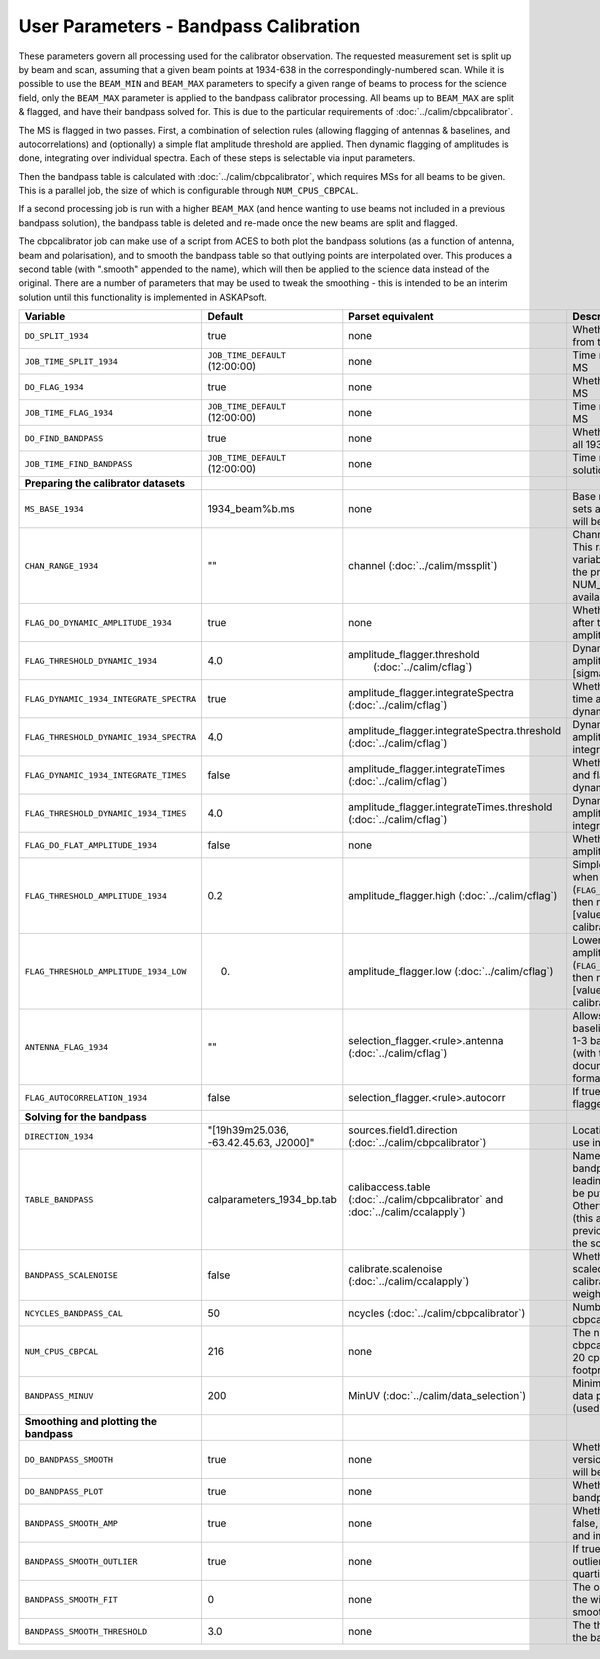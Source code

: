User Parameters - Bandpass Calibration
======================================

These parameters govern all processing used for the calibrator
observation. The requested measurement set is split up by beam and
scan, assuming that a given beam points at 1934-638 in the
correspondingly-numbered scan. While it is possible to use the
``BEAM_MIN`` and ``BEAM_MAX`` parameters to specify a given range of
beams to process for the science field, only the ``BEAM_MAX``
parameter is applied to the bandpass calibrator processing. All beams
up to ``BEAM_MAX`` are split & flagged, and have their bandpass solved
for. This is due to the particular requirements of
:doc:`../calim/cbpcalibrator`.

The MS is flagged in two passes. First, a combination of
selection rules (allowing flagging of antennas & baselines, and
autocorrelations) and (optionally) a simple flat amplitude threshold are
applied. Then dynamic flagging of amplitudes is done, integrating over
individual spectra. Each of these steps is selectable via input
parameters. 

Then the bandpass table is calculated with
:doc:`../calim/cbpcalibrator`, which requires MSs for all beams to be
given. This is a parallel job, the size of which is configurable
through ``NUM_CPUS_CBPCAL``.

If a second processing job is run with a higher ``BEAM_MAX`` (and
hence wanting to use beams not included in a previous bandpass
solution), the bandpass table is deleted and re-made once the new
beams are split and flagged.

The cbpcalibrator job can make use of a script from ACES to both plot
the bandpass solutions (as a function of antenna, beam and
polarisation), and to smooth the bandpass table so that outlying
points are interpolated over. This produces a second table (with
".smooth" appended to the name), which will then be applied to the
science data instead of the original. There are a number of parameters
that may be used to tweak the smoothing - this is intended to be an
interim solution until this functionality is implemented in
ASKAPsoft. 

+-----------------------------------------+---------------------------------------+--------------------------------------------------------+-----------------------------------------------------------+
| Variable                                | Default                               | Parset equivalent                                      | Description                                               |
+=========================================+=======================================+========================================================+===========================================================+
| ``DO_SPLIT_1934``                       | true                                  | none                                                   | Whether to split a given beam/scan from the input 1934 MS |
+-----------------------------------------+---------------------------------------+--------------------------------------------------------+-----------------------------------------------------------+
| ``JOB_TIME_SPLIT_1934``                 | ``JOB_TIME_DEFAULT`` (12:00:00)       | none                                                   | Time request for splitting the calibrator MS              |
+-----------------------------------------+---------------------------------------+--------------------------------------------------------+-----------------------------------------------------------+
| ``DO_FLAG_1934``                        | true                                  | none                                                   | Whether to flag the splitted-out 1934 MS                  |
+-----------------------------------------+---------------------------------------+--------------------------------------------------------+-----------------------------------------------------------+
| ``JOB_TIME_FLAG_1934``                  | ``JOB_TIME_DEFAULT`` (12:00:00)       | none                                                   | Time request for flagging the calibrator MS               |
+-----------------------------------------+---------------------------------------+--------------------------------------------------------+-----------------------------------------------------------+
| ``DO_FIND_BANDPASS``                    | true                                  | none                                                   | Whether to fit for the bandpass using all 1934-638 MSs    |
+-----------------------------------------+---------------------------------------+--------------------------------------------------------+-----------------------------------------------------------+
| ``JOB_TIME_FIND_BANDPASS``              | ``JOB_TIME_DEFAULT`` (12:00:00)       | none                                                   | Time request for finding the bandpass solution            |
+-----------------------------------------+---------------------------------------+--------------------------------------------------------+-----------------------------------------------------------+
| **Preparing the calibrator datasets**   |                                       |                                                        |                                                           |
|                                         |                                       |                                                        |                                                           |
+-----------------------------------------+---------------------------------------+--------------------------------------------------------+-----------------------------------------------------------+
| ``MS_BASE_1934``                        | 1934_beam%b.ms                        | none                                                   | Base name for the 1934 measurement sets after splitting.  |
|                                         |                                       |                                                        | The wildcard %b will be replaced with the beam number.    |
+-----------------------------------------+---------------------------------------+--------------------------------------------------------+-----------------------------------------------------------+
| ``CHAN_RANGE_1934``                     | ""                                    | channel (:doc:`../calim/mssplit`)                      | Channel range for splitting (1-based!). This range also   |
|                                         |                                       |                                                        | defines the internal variable ``NUM_CHAN_1934`` (which    |
|                                         |                                       |                                                        | replaces the previously-available parameter NUM_CHAN). The|
|                                         |                                       |                                                        | default is to use all available channels in the MS.       |
+-----------------------------------------+---------------------------------------+--------------------------------------------------------+-----------------------------------------------------------+
| ``FLAG_DO_DYNAMIC_AMPLITUDE_1934``      | true                                  | none                                                   | Whether to do the dynamic flagging, after the rule-based  |
|                                         |                                       |                                                        | and simple flat-amplitude flagging is done.               |
+-----------------------------------------+---------------------------------------+--------------------------------------------------------+-----------------------------------------------------------+
| ``FLAG_THRESHOLD_DYNAMIC_1934``         |  4.0                                  | amplitude_flagger.threshold                            | Dynamic threshold applied to amplitudes when flagging 1934|
|                                         |                                       |  (:doc:`../calim/cflag`)                               | data [sigma]                                              |
+-----------------------------------------+---------------------------------------+--------------------------------------------------------+-----------------------------------------------------------+
| ``FLAG_DYNAMIC_1934_INTEGRATE_SPECTRA`` | true                                  | amplitude_flagger.integrateSpectra                     | Whether to integrate the spectra in time and flag channels|
|                                         |                                       | (:doc:`../calim/cflag`)                                | during the dynamic flagging task.                         |
+-----------------------------------------+---------------------------------------+--------------------------------------------------------+-----------------------------------------------------------+
| ``FLAG_THRESHOLD_DYNAMIC_1934_SPECTRA`` |  4.0                                  | amplitude_flagger.integrateSpectra.threshold           | Dynamic threshold applied to amplitudes when flagging 1934|
|                                         |                                       | (:doc:`../calim/cflag`)                                | data in integrateSpectra mode [sigma]                     |
+-----------------------------------------+---------------------------------------+--------------------------------------------------------+-----------------------------------------------------------+
|  ``FLAG_DYNAMIC_1934_INTEGRATE_TIMES``  | false                                 | amplitude_flagger.integrateTimes                       | Whether to integrate across spectra and flag time samples |
|                                         |                                       | (:doc:`../calim/cflag`)                                | during the dynamic flagging task.                         |
+-----------------------------------------+---------------------------------------+--------------------------------------------------------+-----------------------------------------------------------+
|  ``FLAG_THRESHOLD_DYNAMIC_1934_TIMES``  |  4.0                                  | amplitude_flagger.integrateTimes.threshold             | Dynamic threshold applied to amplitudes when flagging 1934|
|                                         |                                       | (:doc:`../calim/cflag`)                                | data in integrateTimes mode [sigma]                       |
+-----------------------------------------+---------------------------------------+--------------------------------------------------------+-----------------------------------------------------------+
| ``FLAG_DO_FLAT_AMPLITUDE_1934``         | false                                 | none                                                   | Whether to apply a simple ("flat") amplitude threshold to |
|                                         |                                       |                                                        | the 1934 data.                                            |
+-----------------------------------------+---------------------------------------+--------------------------------------------------------+-----------------------------------------------------------+
|    ``FLAG_THRESHOLD_AMPLITUDE_1934``    | 0.2                                   | amplitude_flagger.high (:doc:`../calim/cflag`)         | Simple amplitude threshold applied when flagging 1934     |
|                                         |                                       |                                                        | data.                                                     |
|                                         |                                       |                                                        | If set to blank (``FLAG_THRESHOLD_AMPLITUDE_1934=""``),   |
|                                         |                                       |                                                        | then no minimum value is applied.                         |
|                                         |                                       |                                                        | [value in hardware units - before calibration]            |
+-----------------------------------------+---------------------------------------+--------------------------------------------------------+-----------------------------------------------------------+
|  ``FLAG_THRESHOLD_AMPLITUDE_1934_LOW``  | 0.                                    | amplitude_flagger.low (:doc:`../calim/cflag`)          | Lower threshold for the simple amplitude flagging. If set |
|                                         |                                       |                                                        | to blank (``FLAG_THRESHOLD_AMPLITUDE_1934_LOW=""``), then |
|                                         |                                       |                                                        | no minimum value is applied.                              |
|                                         |                                       |                                                        | [value in hardware units - before calibration]            |
+-----------------------------------------+---------------------------------------+--------------------------------------------------------+-----------------------------------------------------------+
| ``ANTENNA_FLAG_1934``                   | ""                                    | selection_flagger.<rule>.antenna                       | Allows flagging of antennas or baselines. For example, to |
|                                         |                                       | (:doc:`../calim/cflag`)                                | flag out the 1-3 baseline, set this to "ak01&&ak03" (with |
|                                         |                                       |                                                        | the quote marks). See documentation for further details on|
|                                         |                                       |                                                        | format.                                                   |
+-----------------------------------------+---------------------------------------+--------------------------------------------------------+-----------------------------------------------------------+
| ``FLAG_AUTOCORRELATION_1934``           | false                                 | selection_flagger.<rule>.autocorr                      | If true, then autocorrelations will be flagged.           |
|                                         |                                       |                                                        |                                                           |
+-----------------------------------------+---------------------------------------+--------------------------------------------------------+-----------------------------------------------------------+
| **Solving for the bandpass**            |                                       |                                                        |                                                           |
|                                         |                                       |                                                        |                                                           |
+-----------------------------------------+---------------------------------------+--------------------------------------------------------+-----------------------------------------------------------+
| ``DIRECTION_1934``                      | "[19h39m25.036, -63.42.45.63, J2000]" | sources.field1.direction                               | Location of 1934-638, formatted for use in cbpcalibrator. |
|                                         |                                       | (:doc:`../calim/cbpcalibrator`)                        |                                                           |
+-----------------------------------------+---------------------------------------+--------------------------------------------------------+-----------------------------------------------------------+
| ``TABLE_BANDPASS``                      | calparameters_1934_bp.tab             | calibaccess.table                                      | Name of the CASA table used for the bandpass calibration  |
|                                         |                                       | (:doc:`../calim/cbpcalibrator` and                     | parameters. If no leading directory is given, the table   |
|                                         |                                       | :doc:`../calim/ccalapply`)                             | will be put in the BPCAL directory. Otherwise, the table  |
|                                         |                                       |                                                        | is left where it is (this allows the user to specify a    |
|                                         |                                       |                                                        | previously-created table for use with the science field). |
+-----------------------------------------+---------------------------------------+--------------------------------------------------------+-----------------------------------------------------------+
| ``BANDPASS_SCALENOISE``                 | false                                 | calibrate.scalenoise (:doc:`../calim/ccalapply`)       | Whether the noise estimate will be scaled in accordance   |
|                                         |                                       |                                                        | with the applied calibrator factor to achieve proper      |
|                                         |                                       |                                                        | weighting.                                                |
+-----------------------------------------+---------------------------------------+--------------------------------------------------------+-----------------------------------------------------------+
| ``NCYCLES_BANDPASS_CAL``                | 50                                    | ncycles (:doc:`../calim/cbpcalibrator`)                | Number of cycles used in cbpcalibrator.                   |
+-----------------------------------------+---------------------------------------+--------------------------------------------------------+-----------------------------------------------------------+
| ``NUM_CPUS_CBPCAL``                     | 216                                   | none                                                   | The number of cpus allocated to the cbpcalibrator job. The|
|                                         |                                       |                                                        | job will use all 20 cpus on each node (the memory         |
|                                         |                                       |                                                        | footprint is small enough to allow this).                 |
+-----------------------------------------+---------------------------------------+--------------------------------------------------------+-----------------------------------------------------------+
| ``BANDPASS_MINUV``                      | 200                                   | MinUV (:doc:`../calim/data_selection`)                 | Minimum UV distance [m] applied to data prior to solving  |
|                                         |                                       |                                                        | for the bandpass (used to exclude the short baselines).   |
+-----------------------------------------+---------------------------------------+--------------------------------------------------------+-----------------------------------------------------------+
| **Smoothing and plotting the bandpass** |                                       |                                                        |                                                           |
|                                         |                                       |                                                        |                                                           |
+-----------------------------------------+---------------------------------------+--------------------------------------------------------+-----------------------------------------------------------+
| ``DO_BANDPASS_SMOOTH``                  | true                                  | none                                                   | Whether to produce a smoothed version of the bandpass     |
|                                         |                                       |                                                        | table, which will be applied to the science data.         |
+-----------------------------------------+---------------------------------------+--------------------------------------------------------+-----------------------------------------------------------+
| ``DO_BANDPASS_PLOT``                    | true                                  | none                                                   | Whether to produce plots of the bandpass                  |
+-----------------------------------------+---------------------------------------+--------------------------------------------------------+-----------------------------------------------------------+
| ``BANDPASS_SMOOTH_AMP``                 | true                                  | none                                                   | Whether to smooth the amplitudes (if false, smoothing is  |
|                                         |                                       |                                                        | done on the real and imaginary values).                   |
+-----------------------------------------+---------------------------------------+--------------------------------------------------------+-----------------------------------------------------------+
| ``BANDPASS_SMOOTH_OUTLIER``             | true                                  | none                                                   | If true, only smooth/interpolate over outlier points      |
|                                         |                                       |                                                        | (based on the inter-quartile range).                      |
+-----------------------------------------+---------------------------------------+--------------------------------------------------------+-----------------------------------------------------------+
| ``BANDPASS_SMOOTH_FIT``                 | 0                                     | none                                                   | The order of the polynomial (if >=0) or the window size   |
|                                         |                                       |                                                        | (if <0) used in the smoothing.                            |
+-----------------------------------------+---------------------------------------+--------------------------------------------------------+-----------------------------------------------------------+
| ``BANDPASS_SMOOTH_THRESHOLD``           | 3.0                                   | none                                                   | The threshold level used for fitting to the bandpass.     |
+-----------------------------------------+---------------------------------------+--------------------------------------------------------+-----------------------------------------------------------+


